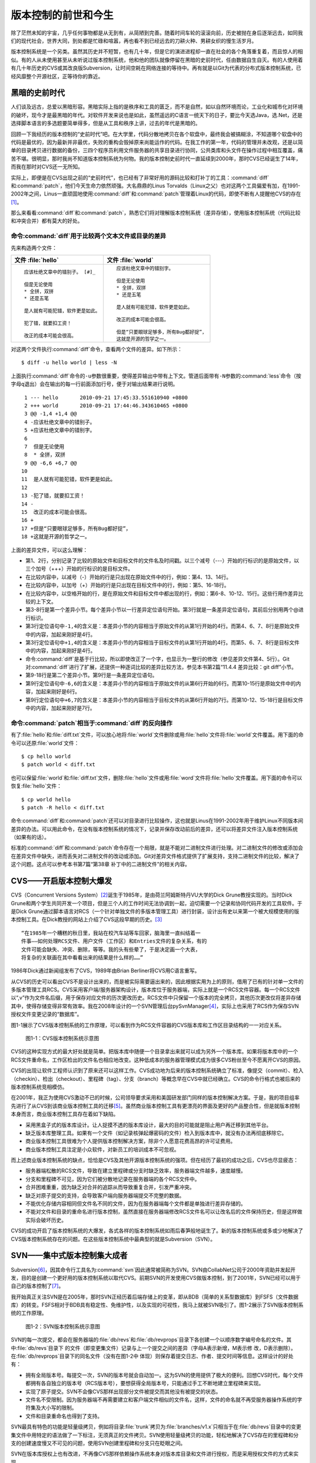 版本控制的前世和今生
********************

除了茫然未知的宇宙，几乎任何事物都是从无到有，从简陋到完善。随着时间车轮\
的滚滚向前，历史被抛在身后逐渐远去，如同我们的现代社会，世界大同，到处都\
是忙碌和喧嚣，再也看不到已经远去的刀耕火种、男耕女织的慢生活岁月。

版本控制系统是一个另类。虽然其历史并不短暂，也有几十年，但是它的演进进程\
却一直在社会的各个角落重复着，而且惊人的相似。有的人从未使用甚至从未听说\
过版本控制系统，他和他的团队就像停留在黑暗的史前时代，任由数据自生自灭。\
有的人使用着有几十年历史的CVS或其改良版Subversion，让时间空耗在网络连\
接的等待中。再有就是以Git为代表的分布式版本控制系统，已经风靡整个开源\
社区，正等待你的靠近。

黑暗的史前时代
===============

人们谈及远古，总爱以黑暗形容。黑暗实际上指的是秩序和工具的匮乏，而不是自\
然，如以自然环境而论，工业化和城市化对环境的破坏，现今才是最黑暗的年代。\
对软件开发来说也是如此，虽然遥远的C语言一统天下的日子，要比今天选Java\
，选.Net，还是选择脚本语言的多选题要简单得多，但是从工具和秩序上讲，过\
去的年代是黑暗的。

回顾一下我经历的版本控制的“史前时代”吧。在大学里，代码分散地拷贝在各个软\
盘中，最终我会被搞糊涂，不知道哪个软盘中的代码是最优的，因为最新并非最优\
，失败的重构会毁掉原来尚能运作的代码。在我工作的第一年，代码的管理并未改\
观，还是以简单的目录拷贝进行数据的备份，三四个程序员利用文件服务器的共享\
目录进行协同，公共类库和头文件在操作过程中相互覆盖，痛苦不堪。很明显，那\
时我尚不知道版本控制系统为何物。我的版本控制史前时代一直延续到2000年，那\
时CVS已经诞生了14年，而我在那时对CVS还一无所知。

实际上，即便是在CVS出现之前的“史前时代”，也已经有了非常好用的源码比较\
和打补丁的工具：\ :command:`diff`\ 和\ :command:`patch`\ ，他们今天生命力依\
然顽强。大名鼎鼎的Linus Torvalds（Linux之父）也对这两个工具偏爱有\
加，在1991-2002年之间，Linus一直顽固地使用\ :command:`diff`\ 和\
:command:`patch`\ 管理着Linux的代码，即使不断有人提醒他CVS的存在\ [#]_\ 。

那么来看看\ :command:`diff`\ 和\ :command:`patch`\ ，熟悉它们将对理解\
版本控制系统（差异存储），使用版本控制系统（代码比较和冲突合并）都有莫大\
的好处。

命令\ :command:`diff`\ 用于比较两个文本文件或目录的差异
-----------------------------------------------------------

先来构造两个文件：

+--------------------------------------+------------------------------------------+
| 文件 :file:`hello`                   | 文件 :file:`world`                       |
+======================================+==========================================+
|   ::                                 |   ::                                     |
|                                      |                                          |
|     应该杜绝文章中的错别子。 [#]_    |     应该杜绝文章中的错别字。             |
|                                      |                                          |
|     但是无论使用                     |     但是无论使用                         |
|     * 全拼，双拼                     |     * 全拼，双拼                         |
|     * 还是五笔                       |     * 还是五笔                           |
|                                      |                                          |
|     是人就有可能犯错，软件更是如此。 |     是人就有可能犯错，软件更是如此。     |
|                                      |                                          |
|     犯了错，就要扣工资！             |     改正的成本可能会很高。               |
|                                      |                                          |
|     改正的成本可能会很高。           |     但是“只要眼球足够多，所有Bug都好捉”，|
|                                      |     这就是开源的哲学之一。               |
+--------------------------------------+------------------------------------------+

对这两个文件执行\ :command:`diff`\ 命令，查看两个文件的差异。如下所示：

::

  $ diff -u hello world | less -N

上面执行\ :command:`diff`\ 命令的\ ``-u``\ 参数很重要，使得差异输出中\
带有上下文。管道后面带有\ ``-N``\ 参数的\ :command:`less`\ 命令\
（按字母\ ``q``\ 退出）会在输出的每一行前面添加行号，便于\
对输出结果进行说明。

::

   1 --- hello       2010-09-21 17:45:33.551610940 +0800
   2 +++ world       2010-09-21 17:44:46.343610465 +0800
   3 @@ -1,4 +1,4 @@
   4 -应该杜绝文章中的错别子。
   5 +应该杜绝文章中的错别字。
   6  
   7  但是无论使用
   8  * 全拼，双拼
   9 @@ -6,6 +6,7 @@
  10  
  11  是人就有可能犯错，软件更是如此。
  12  
  13 -犯了错，就要扣工资！
  14 -
  15  改正的成本可能会很高。
  16 +
  17 +但是“只要眼球足够多，所有Bug都好捉”，
  18 +这就是开源的哲学之一。

上面的差异文件，可以这么理解：

* 第1、2行，分别记录了比较的原始文件和目标文件的文件名及时间戳。以三个\
  减号（---）开始的行标识的是原始文件，以三个加号（+++）开始的行标识的\
  是目标文件。
* 在比较内容中，以减号（-）开始的行是只出现在原始文件中的行，例如：第4、\
  13、14行。
* 在比较内容中，以加号（+）开始的行是只出现在目标文件中的行，例如：第5、\
  16-18行。
* 在比较内容中，以空格开始的行，是在原始文件和目标文件中都出现的行，\
  例如：第6-8、10-12、15行。这些行用作差异比较的上下文。
* 第3-8行是第一个差异小节。每个差异小节以一行差异定位语句开始。第3行就是\
  一条差异定位语句，其前后分别用两个@进行标识。
* 第3行定位语句中\ ``-1,4``\ 的含义是：本差异小节的内容相当于原始文件\
  的从第1行开始的4行。而第4、6、7、8行是原始文件中的内容，加起来刚好是4行。
* 第3行定位语句中\ ``+1,4``\ 的含义是：本差异小节的内容相当于目标文件\
  的从第1行开始的4行。而第5、6、7、8行是目标文件中的内容，加起来刚好是4行。
* 命令\ :command:`diff`\ 是基于行比较，所以即使改正了一个字，也显示为一整\
  行的修改（参见差异文件第4、5行）。Git对\ :command:`diff`\ 进行了扩展，\
  还提供一种逐词比较的差异比较方法，参见本书第2篇“11.4.4 差异比较：git diff”小节。
* 第9-18行是第二个差异小节。第9行是一条差异定位语句。
* 第9行定位语句中\ ``-6,6``\ 的含义是：本差异小节的内容相当于原始文件\
  的从第6行开始的6行。而第10-15行是原始文件中的内容，加起来刚好是6行。
* 第9行定位语句中\ ``+6,7``\ 的含义是：本差异小节的内容相当于目标文件\
  的从第6行开始的7行。而第10-12、15-18行是目标文件中的内容，加起来刚好是\
  7行。

命令\ :command:`patch`\ 相当于\ :command:`diff`\ 的反向操作
---------------------------------------------------------------

有了\ :file:`hello`\ 和\ :file:`diff.txt`\ 文件，可以放心地将\ :file:`world`\
文件删除或用\ :file:`hello`\ 文件将\ :file:`world`\ 文件覆盖。用下面的命令\
可以还原\ :file:`world`\ 文件：

::

  $ cp hello world
  $ patch world < diff.txt

也可以保留\ :file:`world`\ 和\ :file:`diff.txt`\ 文件，删除\ :file:`hello`\
文件或用\ :file:`word`\ 文件将\ :file:`hello`\ 文件覆盖。用下面的命令可以恢复\
:file:`hello`\ 文件：

::

  $ cp world hello
  $ patch -R hello < diff.txt

命令\ :command:`diff`\ 和\ :command:`patch`\ 还可以对目录进行比较操作，这也\
就是Linus在1991-2002年用于维护Linux不同版本间差异的办法。可以用此\
命令，在没有版本控制系统的情况下，记录并保存改动前后的差异，还可以将差异\
文件注入版本控制系统（如果有的话）。

标准的\ :command:`diff`\ 和\ :command:`patch`\ 命令存在一个局限，就是不能对\
二进制文件进行处理。对二进制文件的修改或添加会在差异文件中缺失，进而丢失\
对二进制文件的改动或添加。Git对差异文件格式提供了扩展支持，支持二进制文\
件的比较，解决了这个问题。这点可以参考本书第7篇“第38章 补丁中的二进制文\
件”的相关内容。


CVS——开启版本控制大爆发
===========================

CVS（Concurrent Versions System）\ [#]_\ 诞生于1985年，是由荷兰阿姆斯特\
丹VU大学的Dick Grune教授实现的。当时Dick Grune和两个学生共同开发一\
个项目，但是三个人的工作时间无法协调到一起，迫切需要一个记录和协同代码开\
发的工具软件。于是Dick Grune通过脚本语言对RCS（一个针对单独文件的多\
版本管理工具）进行封装，设计出有史以来第一个被大规模使用的版本控制工具。\
在Dick教授的网站上介绍了CVS这段早期的历史。\ [#]_

::

  “在1985年一个糟糕的秋日里，我站在校汽车站等车回家，脑海里一直纠结着一
  件事——如何处理RCS文件、用户文件（工作区）和Entries文件的复杂关系，有的
  文件可能会缺失、冲突、删除，等等。我的头有些晕了，于是决定画一个大表，
  将复杂的关联画在其中看看出来的结果是什么样的……”


1986年Dick通过新闻组发布了CVS，1989年由Brian Berliner将CVS用C语言重写。

从CVS的历史可以看出CVS不是设计出来的，而是被实际需要逼出来的，因此根\
据实用为上的原则，借用了已有的针对单一文件的多版本管理工具RCS。CVS采用\
客户端/服务器架构设计，版本库位于服务器端，实际上就是一个RCS文件容器。\
每一个RCS文件以“,v”作为文件名后缀，用于保存对应文件的历次更改历史。\
RCS文件中只保留一个版本的完全拷贝，其他历次更改仅将差异存储其中，使得存\
储变得非常有效率。我在2008年设计的一个SVN管理后台pySvnManager\ [#]_\ ，\
实际上也采用了RCS作为保存SVN授权文件变更记录的“数据库”。

图1-1展示了CVS版本控制系统的工作原理，可以看到作为RCS文件容器的CVS版本库\
和工作区目录结构的一一对应关系。

.. figure:: /images/meet-git/cvs-arch.png
   :scale: 80

   图1-1：CVS版本控制系统示意图

CVS的这种实现方式的最大好处就是简单。把版本库中随便一个目录拿出来就可以\
成为另外一个版本库。如果将版本库中的一个RCS文件重命名，工作区检出的文\
件名也相应地改变。这种低成本的服务器管理模式成为很多CVS粉丝至今不愿离\
开CVS的原因。

CVS的出现让软件工程师认识到了原来还可以这样工作。CVS成功地为后来的版本\
控制系统确立了标准，像提交（commit）、检入（checkin）、检出（checkout）\
、里程碑（tag）、分支（branch）等概念早在CVS中就已经确立。CVS的命令行\
格式也被后来的版本控制系统竞相模仿。

在2001年，我正为使用CVS激动不已的时候，公司领导要求采用和美国研发部\
门同样的版本控制解决方案。于是，我的项目组率先进行了从CVS到该商业版本\
控制工具的迁移\ [#]_\ 。虽然商业版本控制工具有更漂亮的界面及更好的产品整合\
性，但是就版本控制本身而言，商业版本控制工具存在着如下缺陷。

* 采用黑盒子式的版本库设计。让人捉摸不透的版本库设计，最大的目的可能就是\
  阻止用户再迁移到其他平台。
* 缺乏版本库整理工具。如果有一个文件（如记录核弹起爆密码的文件）检入到版\
  本库中，就没有办法再彻底移除它。
* 商业版本控制工具很难为个人提供版本控制解决方案，除非个人愿意花费高昂的\
  许可证费用。
* 商业版本控制工具注定是小众软件，对新员工的培训成本不可忽视。

而上述商业版本控制系统的缺点，恰恰是CVS及其他开源版本控制系统的强项。\
但在经历了最初的成功之后，CVS也尽显疲态：

* 服务器端松散的RCS文件，导致在建立里程碑或分支时缺乏效率，服务器端\
  文件越多，速度越慢。
* 分支和里程碑不可见，因为它们被分散地记录在服务器端的各个RCS文件中。
* 合并困难重重，因为缺乏对合并的追踪从而导致重复合并，引发严重冲突。
* 缺乏对原子提交的支持，会导致客户端向服务器端提交不完整的数据。
* 不能优化存储内容相同但文件名不同的文件，因为在服务器端每个文件都是单独\
  进行差异存储的。
* 不能对文件和目录的重命名进行版本控制，虽然直接在服务器端修改RCS文件名\
  可以让改名后的文件保持历史，但是这样做实际会破坏历史。

CVS的成功开启了版本控制系统的大爆发，各式各样的版本控制系统如雨后春笋般\
地诞生了。新的版本控制系统或多或少地解决了CVS版本控制系统存在的问题。\
在这些版本控制系统中最典型的就是Subversion（SVN）。



SVN——集中式版本控制集大成者
================================

Subversion\ [#]_\ ，因其命令行工具名为\ :command:`svn`\ 因此通常被简称\
为SVN。SVN由CollabNet公司于2000年资助并发起开发，目的是创建一个更好用的\
版本控制系统以取代CVS。前期SVN的开发使用CVS做版本控制，到了2001年，\
SVN已经可以用于自己的版本控制了\ [#]_\ 。

我开始真正关注SVN是在2005年，那时SVN正经历着后端存储上的变革，即从\
BDB（简单的关系型数据库）到FSFS（文件数据库）的转变。FSFS相对于BDB具\
有稳定性、免维护性，以及实现的可视性，我马上就被SVN吸引了。图1-2展示了\
SVN版本控制系统的工作原理。

.. figure:: /images/meet-git/svn-arch.png
   :scale: 80

   图1-2：SVN版本控制系统示意图

SVN的每一次提交，都会在服务器端的\ :file:`db/revs`\ 和\ :file:`db/revprops`\
目录下各创建一个以顺序数字编号命名的文件。其中\ :file:`db/revs`\ 目录下
的文件（即变更集文件）记录与上一个提交之间的差异（字母A表示新增，M表示修
改，D表示删除）。在\ :file:`db/revprops`\ 目录下的同名文件（没有在图1-2中
体现）则保存着提交日志、作者、提交时间等信息。这样设计的好处有：

* 拥有全局版本号。每提交一次，SVN的版本号就会自动加一。这为SVN的使用\
  提供了极大的便利。回想CVS时代，每个文件都拥有各自独立的版本号\
  （RCS版本号），要想获得全局版本号，只能通过手工不断地建立里程碑来实现。
* 实现了原子提交。SVN不会像CVS那样出现部分文件被提交而其他没有被提交\
  的状态。
* 文件名不受限制。因为服务器端不再需要建立和客户端文件相似的文件名，\
  这样，文件的命名就不再受服务器操作系统的字符集及大小写的限制。
* 文件和目录重命名也得到了支持。

SVN最具有特色的功能是轻量级拷贝，例如将目录\ :file:`trunk`\ 拷贝为\
:file:`branches/v1.x`\ 只相当于在\ :file:`db/revs`\ 目录中的变更集文件\
中用特定的语法做了一下标注，无须真正的文件拷贝。SVN使用轻量级拷贝的功能，\
轻松地解决了CVS存在的里程碑和分支的创建速度慢又不可见的问题，使用SVN\
创建里程碑和分支只在眨眼之间。

SVN在版本库授权上也有改进，不再像CVS那样依赖操作系统本身对版本库目录\
和文件进行授权，而是采用授权文件的方式来实现。

SVN还有一个创举，就是在工作区跟踪目录下（.svn目录）为当前目录中的每一个\
文件都保存一份冗余的原始拷贝。这样做的好处是部分命令不再需要网络连接，\
例如文件修改的差异比较，以及错误更改的回退等。

正是由于SVN的这些闪亮的功能，使得SVN成为继CVS之后诞生的诸多版本控制系统中\
的集大成者，成为开源社区一时的新宠，也成为当时各个企业版本控制的最佳选择之一。

但是SVN相对CVS在本质上并没有突破，都属于集中式版本控制系统。就是一个\
项目只有唯一的一个版本库与之对应，所有的项目成员都通过网络向该服务器进行\
提交。这样的设计除了容易出现单点故障以外，单是查看日志、提交数据等操作的\
延迟，就足以让基于广域网协同工作的团队抓狂了。

除了集中式版本控制系统固有的问题外，SVN的里程碑、分支的设计也被证明是一\
个错误，虽然这个错误使得SVN拥有了快速创建里程碑和分支的能力，但是这个\
错误导致了如下的更多问题。

* 项目文件在版本库中必须按照一定的目录结构进行部署，否则就可能无法建立里\
  程碑和分支。

  我在项目咨询过程中就见过很多团队，直接在版本库的根目录下创建项目文件。\
  这样的版本库布局，在需要创建里程碑和分支时就无从下手了，因为根目录是\
  不能拷贝到子目录中的。所以SVN的用户在创建版本库时必须遵守一个古怪的
  约定：先创建三个顶级目录\ :file:`/trunk`\ 、\ :file:`/tags`\ 和\
  :file:`/branches`\ 。

* 创建里程碑和分支会破坏精心设计的授权。

  SVN的授权是基于目录的，分支和里程碑也被视为目录（和其他目录没有分别）。\
  因此每次创建分支或里程碑时，就要将针对\ :file:`/trunk`\ 目录及其子目录\
  的授权在新建的分支或里程碑上重建。随着分支和里程碑数量的增多，授权愈加\
  复杂，维护也愈加困难。

* 分支太随意从而导致混乱。SVN的分支创建非常随意：可以基于\ :file:`/trunk`\
  目录创建分支，也可以基于其他任何目录创建分支。因此SVN很难画出一个有意义\
  的分支图。再加上一次提交可以同时包含针对不同分支的文件变更，使得事情\
  变得更糟。

* 虽然在SVN 1.5之后拥有了合并追踪功能，但这个功能会因为混乱的分支管理\
  而被抵消。

2009年底，SVN由CollabNet公司交由Apache社区管理，至此SVN成为了Apache的\
一个子项目\ [#]_\ 。这对SVN到底意味着什么？是开发的停滞，还是新的开始，\
结果如何我们将拭目以待。

Git——Linus的第二个伟大作品
==================================

Linux之父Linus是坚定的CVS反对者，他也同样地反对SVN。这就是为什么在
1991-2002这十余年间，Linus宁可通过手工修补文件的方式维护代码，也迟迟
不愿使用CVS。我想在那个时期要想劝说Linus使用CVS只有一个办法：把CVS
服务器请进Linus的卧室，并对外配以千兆带宽。

2002年至2005年，Linus顶着开源社区精英们的口诛笔伐，选择了一个商业版本
控制系统BitKeeper作为Linux内核的代码管理工具\ [#]_\ 。BitKeeper是一款
不同于像CVS/SVN那样的集中式版本控制工具，而是一款分布式版本控制工具。

分布式版本控制系统最大的反传统之处在于，可以不需要集中式的版本库，每个人
都工作在通过克隆操作建立的本地版本库中。也就是说每个人都拥有一个完整的版
本库，所有操作包括查看提交日志、提交、创建里程碑和分支、合并分支、回退等
都直接在本地完成而不需要网络连接。每个人都是本地版本库的主人，不再有谁能
提交谁不能提交的限制，加之多样的协同工作模型（版本库间推送、拉回，及补丁
文件传送等）让开源项目的参与度有爆发式增长。

2005年发生的一件事最终导致了Git的诞生。在2005年4月Andrew Tridgell，
即大名鼎鼎的Samba的作者，试图尝试对BitKeeper反向工程，以开发一个能与
BitKeeper交互的开源工具。这激怒了BitKeeper软件的所有者BitMover公司
，要求收回对Linux社区免费使用BitKeeper的授权\ [#]_\ 。迫不得已，Linus
选择了自己开发一个分布式版本控制工具以替代BitKeeper。以下是Git诞生大
事记\ [#]_\ ：

* 2005年4月3日，开始开发Git。
* 2005年4月6日，项目发布。
* 2005年4月7日，Git就可以作为自身的版本控制工具了。
* 2005年4月18日，发生第一个多分支合并。
* 2005年4月29日，Git的性能就已经达到了Linus的预期。
* 2005年6月16日，Linux核心2.6.12发布，那时Git已经在维护Linux核心\
  的源代码了。

Linus以一个文件系统专家和内核设计者的视角对Git进行了设计，其独特的设计，\
让Git拥有非凡的性能和最为优化的存储能力。完成原型设计后，在2005年7月26日，\
Linus功成身退，将Git的维护交给另外一个Git的主要贡献者\
Junio C Hamano\ [#]_\ ，直到现在。

最初的Git除了一些核心命令以外，其他的都用脚本语言开发，而且每个功能都\
作为一条独立的命令，例如克隆操作用\ :command:`git-clone`\ ，提交操作用\
命令\ :command:`git-commit`\ 。这导致Git拥有庞大的命令集，使用习惯也和\
其他版本控制系统格格不入。随着Git的开发者和使用者的增加，Git也在逐渐演变，\
例如到1.5.4版本时，将一百多个独立的命令封装为一个\ :command:`git`\ 命令，\
使它看起来更像是一个独立的工具，而且Git的使用习惯也逐渐被普通用户所接受。

经过短短几年的发展，众多的开源项目都纷纷从SVN或其他版本控制系统迁移到\
Git。虽然版本控制系统的迁移过程是痛苦的，但是因为迁移到Git会带来开发效率\
的极大提升，以及巨大的效益，所以很快就会忘记迁移的痛苦过程，并很快就会\
适应新的工作模式。在Git网站上列出了几个使用Git的重量级项目，个个都是\
人们耳熟能详的，除了Git和Linux内核外，还有：Perl、Eclipse、Gnome、KDE、\
Qt、Ruby on Rails、Android、PostgreSQL、Debian、X.org，当然还有GitHub\
上的上百万个项目。

Git虽然是在Linux下开发的，但现在已经可以跨平台运行在所有主流的操作系\
统上，包括Linux、Mac OS X 和 Windows等。可以说每一个使用计算机的用户\
都可以分享Git带来的便利和快乐。

----

.. [#] Linus Torvalds于2007-05-03在Google的演讲：http://www.youtube.com/watch?v=4XpnKHJAok8
.. [#] 此处是故意将“字”写成“子”，以便两个文件进行差异比较。
.. [#] http://www.nongnu.org/cvs/
.. [#] http://www.cs.vu.nl/~dick/CVS.html
.. [#] http://pysvnmanager.sourceforge.net/
.. [#] 于是就有了这篇文章：http://www.worldhello.net/doc/cvs_vs_starteam/
.. [#] http://subversion.apache.org/
.. [#] http://svnbook.red-bean.com/en/1.5/svn.intro.whatis.html#svn.intro.history
.. [#] http://en.wikipedia.org/wiki/Apache_Subversion
.. [#] http://en.wikipedia.org/wiki/BitKeeper
.. [#] http://en.wikipedia.org/wiki/Andrew_Tridgell
.. [#] http://en.wikipedia.org/wiki/Git_%28software%29
.. [#] http://marc.info/?l=git&m=112243466603239
